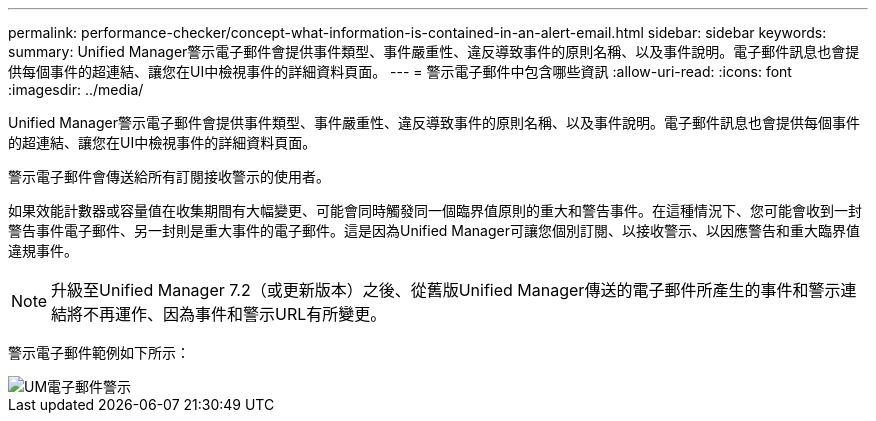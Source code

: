 ---
permalink: performance-checker/concept-what-information-is-contained-in-an-alert-email.html 
sidebar: sidebar 
keywords:  
summary: Unified Manager警示電子郵件會提供事件類型、事件嚴重性、違反導致事件的原則名稱、以及事件說明。電子郵件訊息也會提供每個事件的超連結、讓您在UI中檢視事件的詳細資料頁面。 
---
= 警示電子郵件中包含哪些資訊
:allow-uri-read: 
:icons: font
:imagesdir: ../media/


[role="lead"]
Unified Manager警示電子郵件會提供事件類型、事件嚴重性、違反導致事件的原則名稱、以及事件說明。電子郵件訊息也會提供每個事件的超連結、讓您在UI中檢視事件的詳細資料頁面。

警示電子郵件會傳送給所有訂閱接收警示的使用者。

如果效能計數器或容量值在收集期間有大幅變更、可能會同時觸發同一個臨界值原則的重大和警告事件。在這種情況下、您可能會收到一封警告事件電子郵件、另一封則是重大事件的電子郵件。這是因為Unified Manager可讓您個別訂閱、以接收警示、以因應警告和重大臨界值違規事件。

[NOTE]
====
升級至Unified Manager 7.2（或更新版本）之後、從舊版Unified Manager傳送的電子郵件所產生的事件和警示連結將不再運作、因為事件和警示URL有所變更。

====
警示電子郵件範例如下所示：

image::../media/um-email-alert.gif[UM電子郵件警示]
